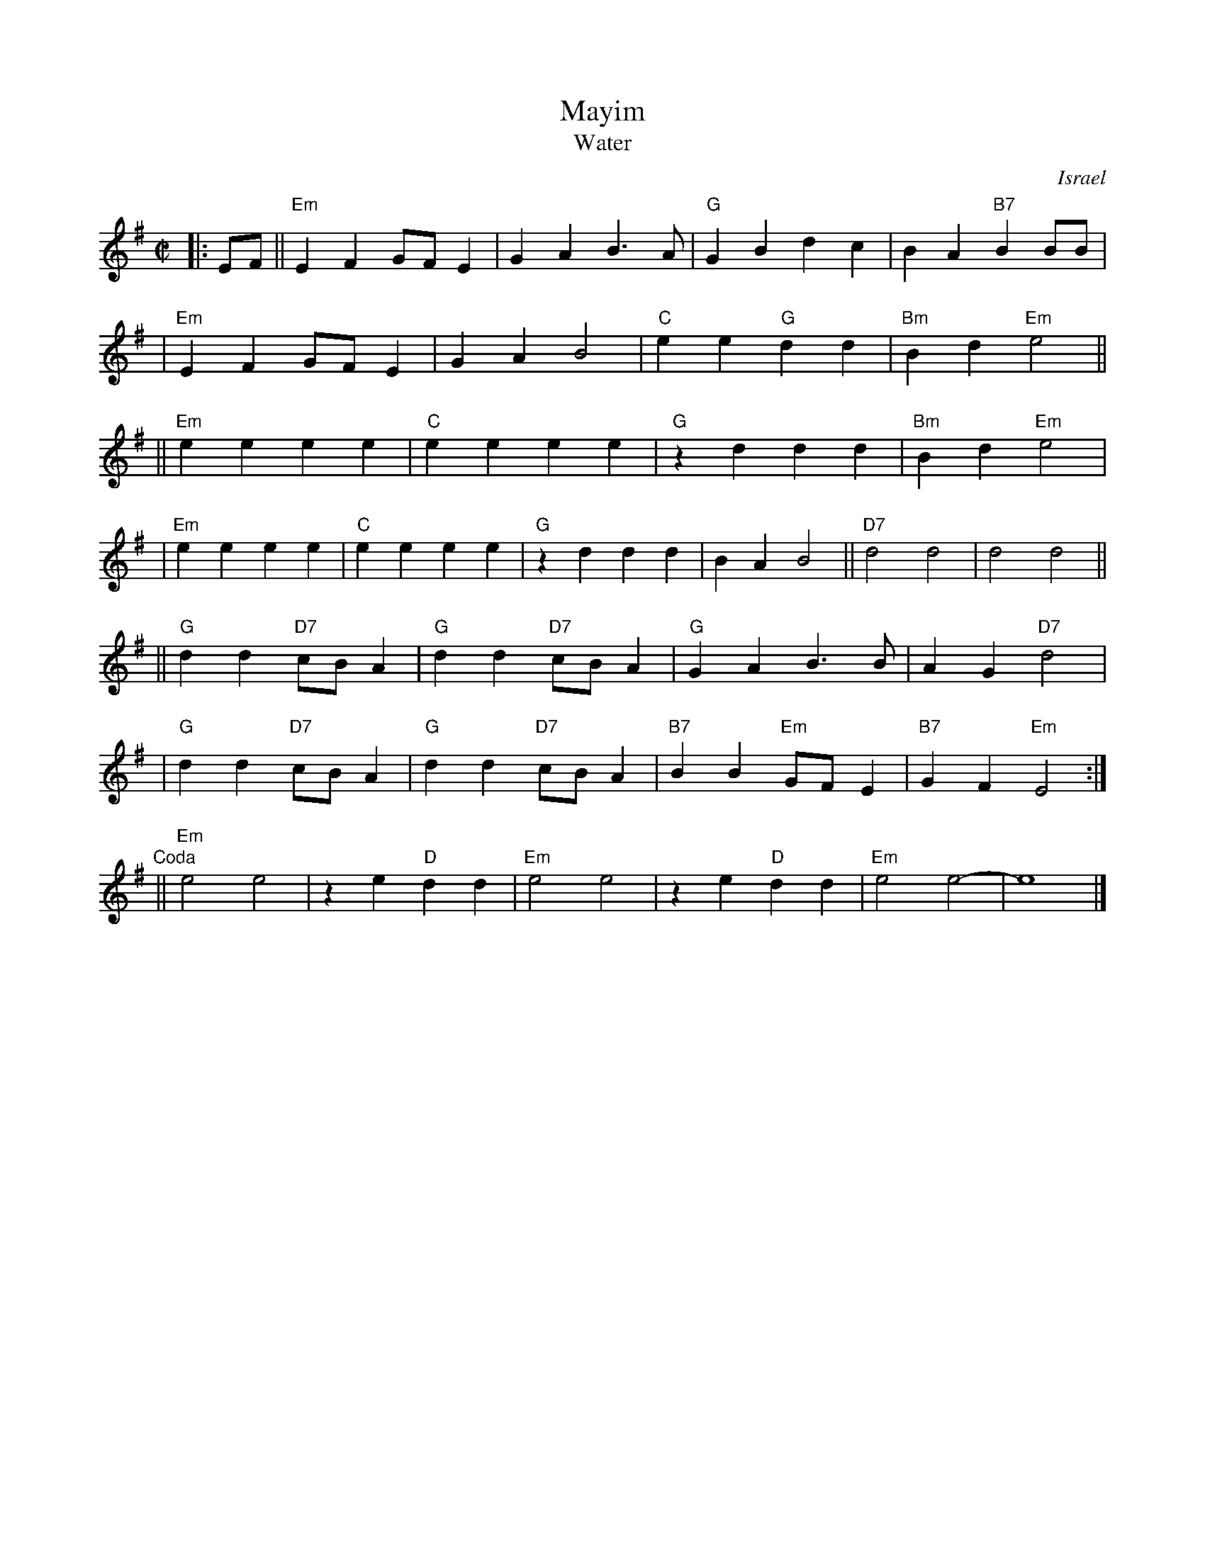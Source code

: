 X: 383
T: Mayim
T: Water
R:
O: Israel
B:
D:
Z: John Chambers <jc:trillian.mit.edu>
M: C|
L: 1/4
K: Em
|: E/F/ \
|| "Em"EF G/F/E | GA B>A | "G"GB dc | BA "B7"BB/B/ |
|  "Em"EF G/F/E | GA B2 | "C"ee "G"dd | "Bm"Bd "Em"e2 ||
|| "Em"ee ee | "C"ee ee | "G"zd dd | "Bm"Bd "Em"e2 |
|  "Em"ee ee | "C"ee ee | "G"zd dd | BA B2 || "D7"d2 d2 | d2 d2 ||
|| "G"dd "D7"c/B/A | "G"dd "D7"c/B/A | "G"GA B>B | AG "D7"d2 |
|  "G"dd "D7"c/B/A | "G"dd "D7"c/B/A | "B7"BB "Em"G/F/E | "B7"GF "Em"E2 :|
"Coda" \
|| "Em"e2e2 | ze "D"dd | "Em"e2e2 | ze "D"dd | "Em"e2e2- | e4 |]
